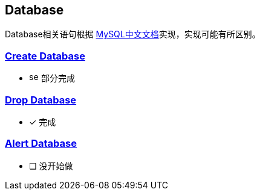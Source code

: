 
== Database

Database相关语句根据 link:https://www.mysqlzh.com/doc/125.html[MySQL中文文档]实现，实现可能有所区别。



=== link:https://www.mysqlzh.com/doc/125/248.html[Create Database]
* image:../../image/semi.svg[width=16] 部分完成

=== link:https://www.mysqlzh.com/doc/125/641.html[Drop Database]
* [*] 完成

=== link:https://www.mysqlzh.com/doc/125/246.html[Alert Database]
* [ ] 没开始做




